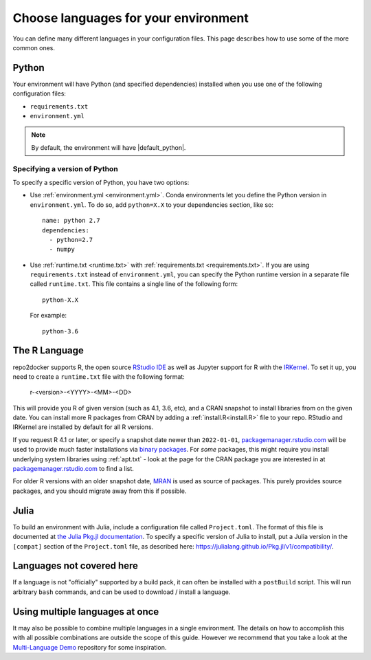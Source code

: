 .. _languages:

=====================================
Choose languages for your environment
=====================================

You can define many different languages in your configuration files. This
page describes how to use some of the more common ones.

Python
======

Your environment will have Python (and specified dependencies) installed when
you use one of the following configuration files:

* ``requirements.txt``
* ``environment.yml``

.. note::

  By default, the environment will have |default_python|.

.. versionchanged:: 0.8

  Upgraded default Python from 3.6 to 3.7.


Specifying a version of Python
------------------------------

To specify a specific version of Python, you have two options:

* Use :ref:`environment.yml <environment.yml>`. Conda environments let you define
  the Python version in ``environment.yml``.
  To do so, add ``python=X.X`` to your dependencies section, like so::

    name: python 2.7
    dependencies:
      - python=2.7
      - numpy

* Use :ref:`runtime.txt <runtime.txt>` with :ref:`requirements.txt <requirements.txt>`.
  If you are using ``requirements.txt`` instead of ``environment.yml``,
  you can specify the Python runtime version in a separate file called ``runtime.txt``.
  This file contains a single line of the following form::

    python-X.X

  For example::

    python-3.6


The R Language
==============

repo2docker supports  R, the open source `RStudio IDE <https://www.rstudio.com/>`_ as well
as Jupyter support for R with the `IRKernel <https://irkernel.github.io/>`_. To set it up,
you need to create a ``runtime.txt`` file with the following format:

  r-<version>-<YYYY>-<MM>-<DD>

This will provide you R of given version (such as 4.1, 3.6, etc), and a CRAN snapshot
to install libraries from on the given date. You can install more R packages from CRAN
by adding a :ref:`install.R<install.R>` file to your repo. RStudio and IRKernel are
installed by default for all R versions.

If you request R 4.1 or later, or specify a snapshot date newer than
``2022-01-01``, `packagemanager.rstudio.com <https://packagemanager.rstudio.com/client/#/>`_
will be used to provide much faster installations via `binary packages <https://www.rstudio.com/blog/package-manager-v1-1-no-interruptions/>`_.
For *some* packages, this might require you install underlying system libraries
using :ref:`apt.txt` - look at the page for the CRAN package you are interested in at
`packagemanager.rstudio.com <https://packagemanager.rstudio.com/client/#/>`_ to find
a list.

For older R versions with an older snapshot date, `MRAN <https://mran.microsoft.com/>`_
is used as source of packages. This purely provides source packages, and you should
migrate away from this if possible.


Julia
=====

To build an environment with Julia, include a configuration file called
``Project.toml``. The format of this file is documented at
`the Julia Pkg.jl documentation <https://julialang.github.io/Pkg.jl/v1/>`_.
To specify a specific version of Julia to install, put a Julia version in the
``[compat]`` section of the ``Project.toml`` file, as described
here: https://julialang.github.io/Pkg.jl/v1/compatibility/.

Languages not covered here
==========================

If a language is not "officially" supported by a build pack, it can often be
installed with a ``postBuild`` script. This will run arbitrary ``bash`` commands,
and can be used to download / install a language.

Using multiple languages at once
================================

It may also be possible to combine multiple languages in a single environment.
The details on how to accomplish this with all possible combinations are outside
the scope of this guide. However we recommend that you take a look at the
`Multi-Language Demo <https://github.com/binder-examples/multi-language-demo>`_
repository for some inspiration.

